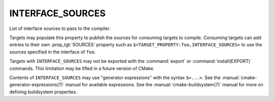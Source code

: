 INTERFACE_SOURCES
-----------------

List of interface sources to pass to the compiler.

Targets may populate this property to publish the sources
for consuming targets to compile.  Consuming
targets can add entries to their own :prop_tgt:`SOURCES` property
such as ``$<TARGET_PROPERTY:foo,INTERFACE_SOURCES>`` to use the
sources specified in the interface of ``foo``.

Targets with ``INTERFACE_SOURCES`` may not be exported with the
:command:`export` or :command:`install(EXPORT)` commands. This limitation may be
lifted in a future version of CMake.

Contents of ``INTERFACE_SOURCES`` may use "generator expressions"
with the syntax ``$<...>``.  See the :manual:`cmake-generator-expressions(7)`
manual for available expressions.  See the :manual:`cmake-buildsystem(7)`
manual for more on defining buildsystem properties.
